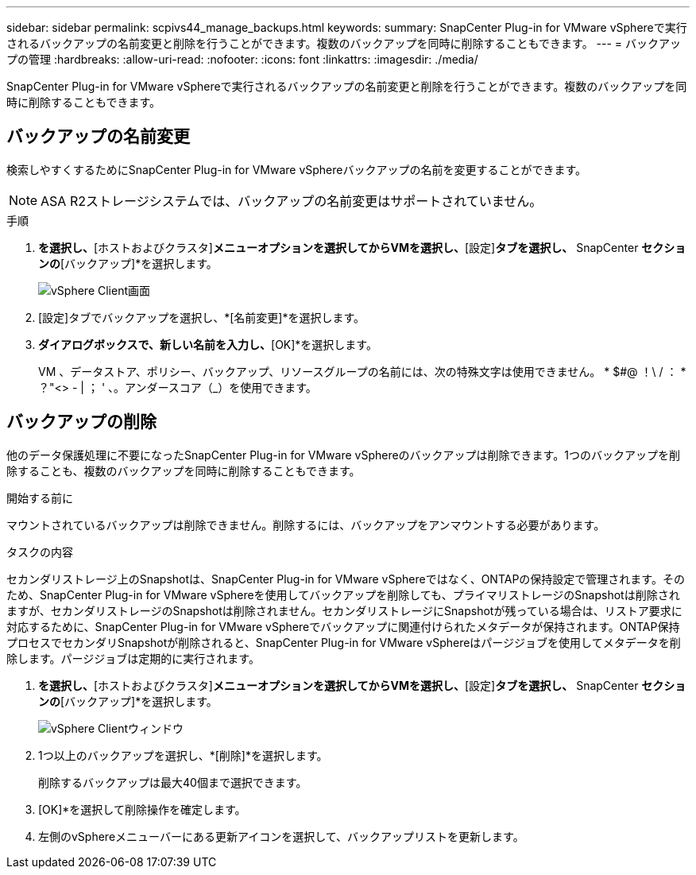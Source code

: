 ---
sidebar: sidebar 
permalink: scpivs44_manage_backups.html 
keywords:  
summary: SnapCenter Plug-in for VMware vSphereで実行されるバックアップの名前変更と削除を行うことができます。複数のバックアップを同時に削除することもできます。 
---
= バックアップの管理
:hardbreaks:
:allow-uri-read: 
:nofooter: 
:icons: font
:linkattrs: 
:imagesdir: ./media/


[role="lead"]
SnapCenter Plug-in for VMware vSphereで実行されるバックアップの名前変更と削除を行うことができます。複数のバックアップを同時に削除することもできます。



== バックアップの名前変更

検索しやすくするためにSnapCenter Plug-in for VMware vSphereバックアップの名前を変更することができます。


NOTE: ASA R2ストレージシステムでは、バックアップの名前変更はサポートされていません。

.手順
. [メニュー]*を選択し、*[ホストおよびクラスタ]*メニューオプションを選択してからVMを選択し、*[設定]*タブを選択し、* SnapCenter [VMware vSphereプラグイン]*セクションの*[バックアップ]*を選択します。
+
image:scv50_image1.png["vSphere Client画面"]

. [設定]タブでバックアップを選択し、*[名前変更]*を選択します。
. [バックアップの名前変更]*ダイアログボックスで、新しい名前を入力し、*[OK]*を選択します。
+
VM 、データストア、ポリシー、バックアップ、リソースグループの名前には、次の特殊文字は使用できません。 * $#@ ！\ / ： * ？"<> - | ； ' 、。アンダースコア（_）を使用できます。





== バックアップの削除

他のデータ保護処理に不要になったSnapCenter Plug-in for VMware vSphereのバックアップは削除できます。1つのバックアップを削除することも、複数のバックアップを同時に削除することもできます。

.開始する前に
マウントされているバックアップは削除できません。削除するには、バックアップをアンマウントする必要があります。

.タスクの内容
セカンダリストレージ上のSnapshotは、SnapCenter Plug-in for VMware vSphereではなく、ONTAPの保持設定で管理されます。そのため、SnapCenter Plug-in for VMware vSphereを使用してバックアップを削除しても、プライマリストレージのSnapshotは削除されますが、セカンダリストレージのSnapshotは削除されません。セカンダリストレージにSnapshotが残っている場合は、リストア要求に対応するために、SnapCenter Plug-in for VMware vSphereでバックアップに関連付けられたメタデータが保持されます。ONTAP保持プロセスでセカンダリSnapshotが削除されると、SnapCenter Plug-in for VMware vSphereはパージジョブを使用してメタデータを削除します。パージジョブは定期的に実行されます。

. [メニュー]*を選択し、*[ホストおよびクラスタ]*メニューオプションを選択してからVMを選択し、*[設定]*タブを選択し、* SnapCenter [VMware vSphereプラグイン]*セクションの*[バックアップ]*を選択します。
+
image:scv50_image1.png["vSphere Clientウィンドウ"]

. 1つ以上のバックアップを選択し、*[削除]*を選択します。
+
削除するバックアップは最大40個まで選択できます。

. [OK]*を選択して削除操作を確定します。
. 左側のvSphereメニューバーにある更新アイコンを選択して、バックアップリストを更新します。

